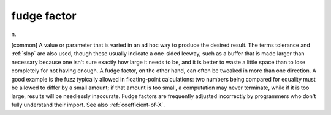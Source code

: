 .. _fudge-factor:

============================================================
fudge factor
============================================================

n\.

[common] A value or parameter that is varied in an ad hoc way to produce the desired result.
The terms tolerance and :ref:`slop` are also used, though these usually indicate a one-sided leeway, such as a buffer that is made larger than necessary because one isn't sure exactly how large it needs to be, and it is better to waste a little space than to lose completely for not having enough.
A fudge factor, on the other hand, can often be tweaked in more than one direction.
A good example is the fuzz typically allowed in floating-point calculations: two numbers being compared for equality must be allowed to differ by a small amount; if that amount is too small, a computation may never terminate, while if it is too large, results will be needlessly inaccurate.
Fudge factors are frequently adjusted incorrectly by programmers who don't fully understand their import.
See also :ref:`coefficient-of-X`\.

